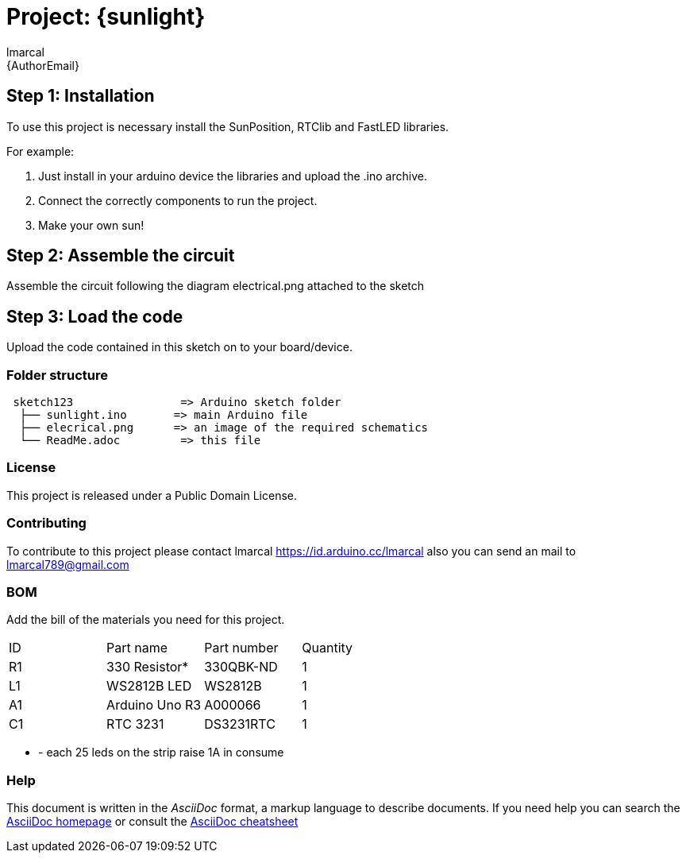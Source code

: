 :Author: lmarcal
:Email: {AuthorEmail}
:Date: 05/07/2023
:Revision: version1.0
:License: Public Domain

= Project: {sunlight}


== Step 1: Installation
To use this project is necessary install the SunPosition, RTClib and FastLED libraries.

For example:

1. Just install in your arduino device the libraries and upload the .ino archive.
2. Connect the correctly components to run the project.
3. Make your own sun!

== Step 2: Assemble the circuit

Assemble the circuit following the diagram electrical.png attached to the sketch

== Step 3: Load the code

Upload the code contained in this sketch on to your board/device.

=== Folder structure

....
 sketch123                => Arduino sketch folder
  ├── sunlight.ino       => main Arduino file
  ├── elecrical.png      => an image of the required schematics 
  └── ReadMe.adoc         => this file
....

=== License
This project is released under a {License} License.

=== Contributing
To contribute to this project please contact lmarcal https://id.arduino.cc/lmarcal
also you can send an mail to lmarcal789@gmail.com

=== BOM
Add the bill of the materials you need for this project.

|===
| ID | Part name      | Part number | Quantity
| R1 | 330 Resistor*  | 330QBK-ND   | 1
| L1 | WS2812B LED    | WS2812B     | 1 
| A1 | Arduino Uno R3 | A000066     | 1
| C1 | RTC 3231       | DS3231RTC   | 1
|===

* - each 25 leds on the strip raise 1A in consume


=== Help
This document is written in the _AsciiDoc_ format, a markup language to describe documents.
If you need help you can search the http://www.methods.co.nz/asciidoc[AsciiDoc homepage]
or consult the http://powerman.name/doc/asciidoc[AsciiDoc cheatsheet]
